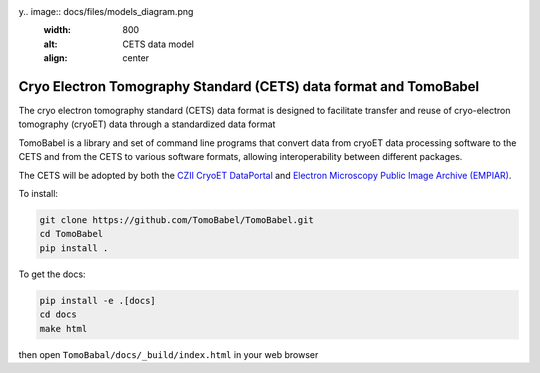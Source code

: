 y.. image:: docs/files/models_diagram.png
  :width: 800
  :alt: CETS data model
  :align: center

==================================================================
Cryo Electron Tomography Standard (CETS) data format and TomoBabel
==================================================================

The cryo electron tomography standard (CETS) data format is designed to facilitate
transfer and reuse of cryo-electron tomography (cryoET) data through a standardized data
format

TomoBabel is a library and set of command line programs that convert data from cryoET
data processing software to the CETS and from the CETS to various software formats,
allowing interoperability between different packages.

The CETS will be adopted by both the `CZII CryoET DataPortal <https://cryoetdataportal.czscience.com/>`_
and `Electron Microscopy Public Image Archive (EMPIAR) <https://www.ebi.ac.uk/empiar/>`_.

To install:

.. code-block:: shell

 git clone https://github.com/TomoBabel/TomoBabel.git
 cd TomoBabel
 pip install .

To get the docs:

.. code-block:: shell

 pip install -e .[docs]
 cd docs
 make html

then open ``TomoBabal/docs/_build/index.html`` in your web browser